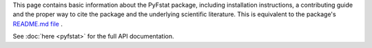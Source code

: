 This page contains basic information about the PyFstat package,
including installation instructions,
a contributing guide
and the proper way to cite the package and the underlying scientific literature.
This is equivalent to the package's
`README.md file <https://github.com/PyFstat/PyFstat/blob/master/README.md>`_
.

See :doc:`here <pyfstat>` for the full API documentation.


.. mdinclude:: ../../README.md 
